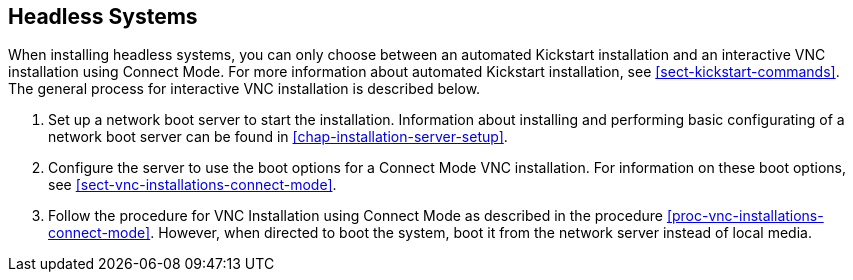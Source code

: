 
:experimental:

[[chap-headless-installations]]
== Headless Systems

When installing headless systems, you can only choose between an automated Kickstart installation and an interactive VNC installation using Connect Mode. For more information about automated Kickstart installation, see <<sect-kickstart-commands>>. The general process for interactive VNC installation is described below.

. Set up a network boot server to start the installation. Information about installing and performing basic configurating of a network boot server can be found in <<chap-installation-server-setup>>.

. Configure the server to use the boot options for a Connect Mode VNC installation. For information on these boot options, see <<sect-vnc-installations-connect-mode>>.

. Follow the procedure for VNC Installation using Connect Mode as described in the procedure <<proc-vnc-installations-connect-mode>>. However, when directed to boot the system, boot it from the network server instead of local media.